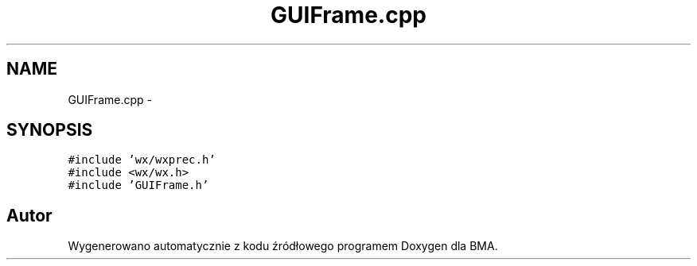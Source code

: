 .TH "GUIFrame.cpp" 3 "Pn, 25 sie 2014" "BMA" \" -*- nroff -*-
.ad l
.nh
.SH NAME
GUIFrame.cpp \- 
.SH SYNOPSIS
.br
.PP
\fC#include 'wx/wxprec\&.h'\fP
.br
\fC#include <wx/wx\&.h>\fP
.br
\fC#include 'GUIFrame\&.h'\fP
.br

.SH "Autor"
.PP 
Wygenerowano automatycznie z kodu źródłowego programem Doxygen dla BMA\&.
